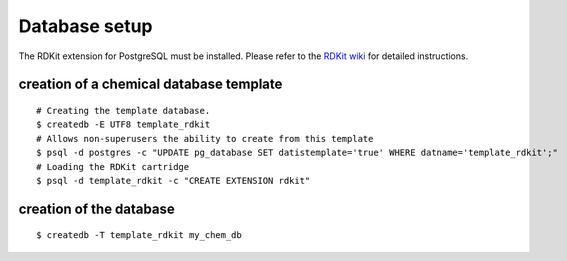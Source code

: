 Database setup
==============

The RDKit extension for PostgreSQL must be installed. Please refer to the `RDKit wiki <http://code.google.com/p/rdkit/wiki/BuildingTheCartridge>`_ for detailed instructions.

creation of a chemical database template
^^^^^^^^^^^^^^^^^^^^^^^^^^^^^^^^^^^^^^^^

::

    # Creating the template database.
    $ createdb -E UTF8 template_rdkit
    # Allows non-superusers the ability to create from this template
    $ psql -d postgres -c "UPDATE pg_database SET datistemplate='true' WHERE datname='template_rdkit';"
    # Loading the RDKit cartridge
    $ psql -d template_rdkit -c "CREATE EXTENSION rdkit"

creation of the database
^^^^^^^^^^^^^^^^^^^^^^^^

::

    $ createdb -T template_rdkit my_chem_db

